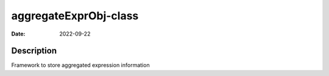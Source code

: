 ======================
aggregateExprObj-class
======================

:Date: 2022-09-22

Description
===========

Framework to store aggregated expression information
